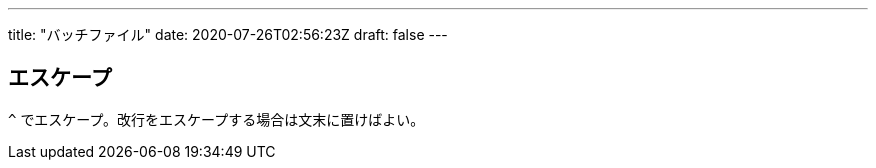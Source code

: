 ---
title: "バッチファイル"
date: 2020-07-26T02:56:23Z
draft: false
---

== エスケープ

`^` でエスケープ。改行をエスケープする場合は文末に置けばよい。

